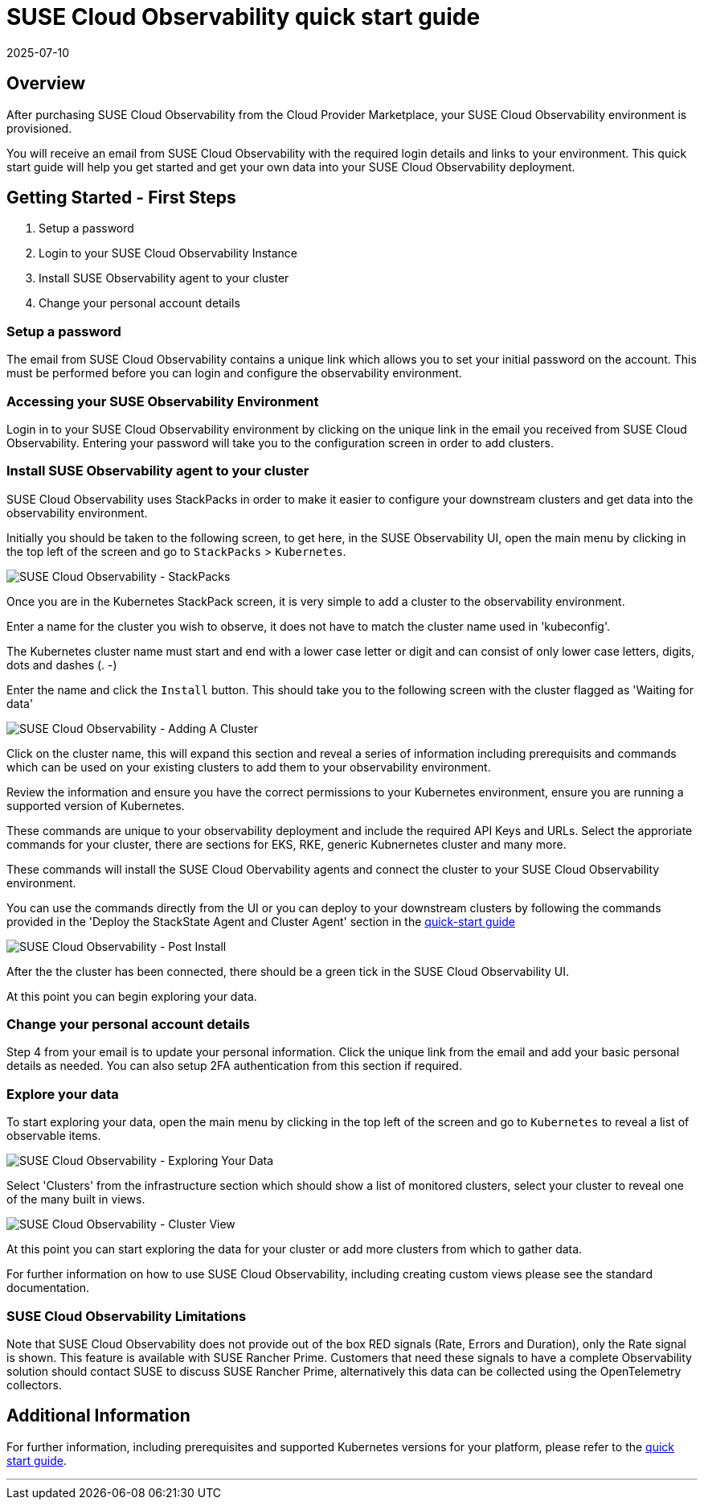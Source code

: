 = SUSE Cloud Observability quick start guide
:revdate: 2025-07-10
:page-revdate: {revdate}
:description: SUSE Cloud Observability

== Overview

After purchasing SUSE Cloud Observability from the Cloud Provider Marketplace, your SUSE Cloud Observability environment is provisioned.

You will receive an email from SUSE Cloud Observability with the required login details and links to your environment. This quick start guide will help you get started and get your own data into your SUSE Cloud Observability deployment.

== Getting Started - First Steps

. Setup a password
. Login to your SUSE Cloud Observability Instance
. Install SUSE Observability agent to your cluster
. Change your personal account details

=== Setup a password

The email from SUSE Cloud Observability contains a unique link which allows you to set your initial password on the account.  This must be performed before you can login and configure the observability environment.

=== Accessing your SUSE Observability Environment

Login in to your SUSE Cloud Observability environment by clicking on the unique link in the email you received from SUSE Cloud Observability.  Entering your password will take you to the configuration screen in order to add clusters.

=== Install SUSE Observability agent to your cluster

SUSE Cloud Observability uses StackPacks in order to make it easier to configure your downstream clusters and get data into the observability environment.

Initially you should be taken to the following screen, to get here, in the SUSE Observability UI, open the main menu by clicking in the top left of the screen and go to `StackPacks` > `Kubernetes`.

image::integrating_first_cluster_stackpacks.png[SUSE Cloud Observability - StackPacks]

Once you are in the Kubernetes StackPack screen, it is very simple to add a cluster to the observability environment.

Enter a name for the cluster you wish to observe, it does not have to match the cluster name used in 'kubeconfig'.

The Kubernetes cluster name must start and end with a lower case letter or digit and can consist of only lower case letters, digits, dots and dashes (. -)

Enter the name and click the `Install` button.  This should take you to the following screen with the cluster flagged as 'Waiting for data'

image::integrating_first_cluster_eks.png[SUSE Cloud Observability - Adding A Cluster]

Click on the cluster name, this will expand this section and reveal a series of information including prerequisits and commands which can be used on your existing clusters to add them to your observability environment.

Review the information and ensure you have the correct permissions to your Kubernetes environment, ensure you are running a supported version of Kubernetes.

These commands are unique to your observability deployment and include the required API Keys and URLs.  Select the approriate commands for your cluster, there are sections for EKS, RKE, generic Kubnernetes cluster and many more.

These commands will install the SUSE Cloud Obervability agents and connect the cluster to your SUSE Cloud Observability environment.

You can use the commands directly from the UI or you can deploy to your downstream clusters by following the commands provided in the 'Deploy the StackState Agent and Cluster Agent' section in the xref:/k8s-quick-start-guide.adoc[quick-start guide]

image::integrating_first_cluster_eks_after_agent_install.png[SUSE Cloud Observability - Post Install]

After the the cluster has been connected, there should be a green tick in the SUSE Cloud Observability UI.

At this point you can begin exploring your data.

=== Change your personal account details

Step 4 from your email is to update your personal information.  Click the unique link from the email and add your basic personal details as needed.  You can also setup 2FA authentication from this section if required.

=== Explore your data

To start exploring your data, open the main menu by clicking in the top left of the screen and go to `Kubernetes` to reveal a list of observable items.

image::accessing_views_1.png[SUSE Cloud Observability - Exploring Your Data]

Select 'Clusters' from the infrastructure section which should show a list of monitored clusters, select your cluster to reveal one of the many built in views.

image::accessing_views_2.png[SUSE Cloud Observability - Cluster View]

At this point you can start exploring the data for your cluster or add more clusters from which to gather data.

For further information on how to use SUSE Cloud Observability, including creating custom views please see the standard documentation.

=== SUSE Cloud Observability Limitations

Note that SUSE Cloud Observability does not provide out of the box RED signals (Rate, Errors and Duration), only the Rate signal is shown.  This feature is available with SUSE Rancher Prime.
Customers that need these signals to have a complete Observability solution should contact SUSE to discuss SUSE Rancher Prime, alternatively this data can be collected using the OpenTelemetry collectors.

== Additional Information

For further information, including prerequisites and supported Kubernetes versions for your platform, please refer to the xref:/k8s-quick-start-guide.adoc[quick start guide].

'''
